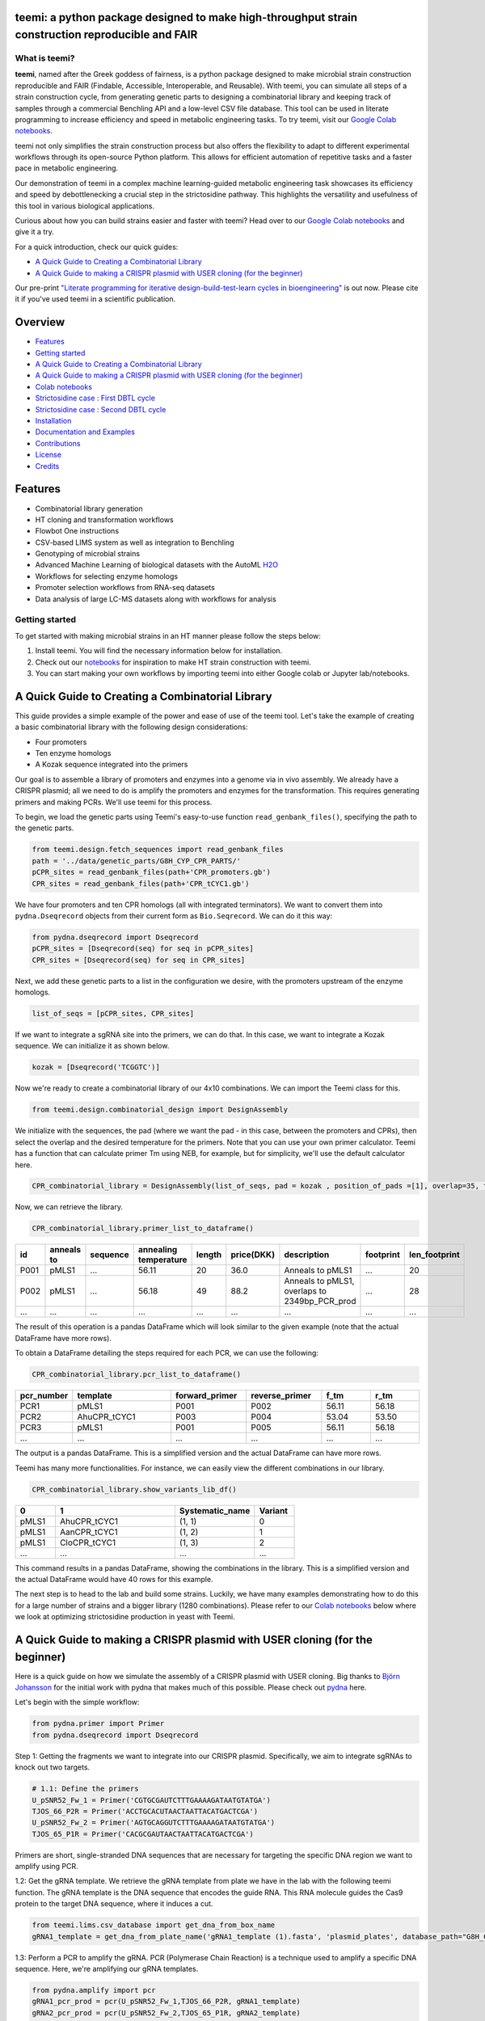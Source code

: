 .. image:: https://raw.githubusercontent.com/hiyama341/teemi/main/pictures/teemi_logo.svg
  :width: 400
  :alt: teemi logo 

teemi: a python package designed to make high-throughput strain construction reproducible and FAIR
--------------------------------------------------------------------------------------------------

.. summary-start

.. image:: https://badge.fury.io/py/teemi.svg
        :target: https://badge.fury.io/py/teemi

.. image:: https://github.com/hiyama341/teemi/actions/workflows/main.yml/badge.svg
        :target: https://github.com/hiyama341/teemi/actions

.. image:: https://readthedocs.org/projects/teemi/badge/?version=latest
        :target: https://teemi.readthedocs.io/en/latest/?version=latest
        :alt: Documentation Status

.. image:: https://img.shields.io/github/license/hiyama341/teemi
        :target: https://github.com/hiyama341/teemi/blob/main/LICENSE

.. image:: https://img.shields.io/pypi/pyversions/teemi.svg
        :target: https://pypi.org/project/teemi/
        :alt: Supported Python Versions

.. image:: https://codecov.io/gh/hiyama341/teemi/branch/main/graph/badge.svg?token=P4457QACUY 
        :target: https://codecov.io/gh/hiyama341/teemi

.. image:: https://img.shields.io/badge/code%20style-black-black
        :target: https://black.readthedocs.io/en/stable/

.. image:: https://img.shields.io/github/last-commit/hiyama341/teemi

.. image:: https://img.shields.io/badge/DOI-10_1101_2023_06_18_545451
        :target: https://doi.org/10.1101/2023.06.18.545451
    


What is teemi?
~~~~~~~~~~~~~~

**teemi**, named after the Greek goddess of fairness, is a python package designed
to make microbial strain construction reproducible and FAIR (Findable, Accessible, 
Interoperable, and Reusable). With teemi, you can simulate all steps of 
a strain construction cycle, from generating genetic parts to designing 
a combinatorial library and keeping track of samples through a commercial
Benchling API and a low-level CSV file database. 
This tool can be used in literate programming to 
increase efficiency and speed in metabolic engineering tasks. 
To try teemi, visit our `Google Colab notebooks <https://github.com/hiyama341/teemi/tree/main/colab_notebooks>`__.


teemi not only simplifies the strain construction process but also offers the 
flexibility to adapt to different experimental workflows through its open-source
Python platform. This allows for efficient automation of repetitive tasks and
a faster pace in metabolic engineering.

Our demonstration of teemi in a complex machine learning-guided
metabolic engineering task showcases its efficiency 
and speed by debottlenecking a crucial step in the strictosidine pathway. 
This highlights the versatility and usefulness of this tool in various  
biological applications. 

Curious about how you can build strains easier and faster with teemi? 
Head over to our `Google Colab notebooks <https://github.com/hiyama341/teemi/tree/main/colab_notebooks>`__
and give it a try.

For a quick introduction, check our quick guides:

- `A Quick Guide to Creating a Combinatorial Library`_
- `A Quick Guide to making a CRISPR plasmid with USER cloning (for the beginner)`_

Our pre-print `"Literate programming for iterative design-build-test-learn cycles in bioengineering" <https://www.biorxiv.org/content/10.1101/2023.06.18.545451v1>`__ is out now. 
Please cite it if you've used teemi in a scientific publication.

.. summary-end

Overview
--------
- `Features`_
- `Getting started`_
- `A Quick Guide to Creating a Combinatorial Library`_
- `A Quick Guide to making a CRISPR plasmid with USER cloning (for the beginner)`_
- `Colab notebooks`_
- `Strictosidine case : First DBTL cycle`_
- `Strictosidine case : Second DBTL cycle`_
- `Installation`_
- `Documentation and Examples`_
- `Contributions`_
- `License`_
- `Credits`_

Features
--------

* Combinatorial library generation
* HT cloning and transformation workflows
* Flowbot One instructions
* CSV-based LIMS system as well as integration to Benchling
* Genotyping of microbial strains
* Advanced Machine Learning of biological datasets with the AutoML `H2O <https://docs.h2o.ai/h2o/latest-stable/h2o-docs/automl.html>`__
* Workflows for selecting enzyme homologs
* Promoter selection workflows from RNA-seq datasets
* Data analysis of large LC-MS datasets along with workflows for analysis


Getting started
~~~~~~~~~~~~~~~
To get started with making microbial strains in an HT manner please follow the steps below: 

1. Install teemi. You will find the necessary information below for installation.

2. Check out our `notebooks <https://github.com/hiyama341/teemi/tree/main/colab_notebooks>`__ for inspiration to make HT strain construction with teemi.

3. You can start making your own workflows by importing teemi into either Google colab or Jupyter lab/notebooks.



A Quick Guide to Creating a Combinatorial Library
-------------------------------------------------

This guide provides a simple example of the power and ease of use of the teemi tool. 
Let's take the example of creating a basic combinatorial library with the following design considerations:

- Four promoters
- Ten enzyme homologs
- A Kozak sequence integrated into the primers

Our goal is to assemble a library of promoters and enzymes into a genome via in vivo assembly. 
We already have a CRISPR plasmid; all we need to do is amplify the promoters and enzymes for the transformation. 
This requires generating primers and making PCRs. We'll use teemi for this process.

To begin, we load the genetic parts using Teemi's easy-to-use function ``read_genbank_files()``, specifying the path to the genetic parts.

.. code-block:: python

    from teemi.design.fetch_sequences import read_genbank_files
    path = '../data/genetic_parts/G8H_CYP_CPR_PARTS/'
    pCPR_sites = read_genbank_files(path+'CPR_promoters.gb')
    CPR_sites = read_genbank_files(path+'CPR_tCYC1.gb')

We have four promoters and ten CPR homologs (all with integrated terminators). 
We want to convert them into ``pydna.Dseqrecord`` objects from their current form as ``Bio.Seqrecord``. We can do it this way:

.. code-block:: python

    from pydna.dseqrecord import Dseqrecord
    pCPR_sites = [Dseqrecord(seq) for seq in pCPR_sites]
    CPR_sites = [Dseqrecord(seq) for seq in CPR_sites]

Next, we add these genetic parts to a list in the configuration we desire, with the promoters upstream of the enzyme homologs.

.. code-block:: python

    list_of_seqs = [pCPR_sites, CPR_sites]

If we want to integrate a sgRNA site into the primers, we can do that. In this case, we want to integrate a Kozak sequence.
We can initialize it as shown below.

.. code-block:: python

    kozak = [Dseqrecord('TCGGTC')]

Now we're ready to create a combinatorial library of our 4x10 combinations. We can import the Teemi class for this.

.. code-block:: python

    from teemi.design.combinatorial_design import DesignAssembly

We initialize with the sequences, the pad (where we want the pad - in this case, between the promoters and CPRs), then select the overlap and the desired temperature for the primers. 
Note that you can use your own primer calculator. Teemi has a function that can calculate primer Tm using NEB, for example, but for simplicity, we'll use the default calculator here.

.. code-block:: python

    CPR_combinatorial_library = DesignAssembly(list_of_seqs, pad = kozak , position_of_pads =[1], overlap=35, target_tm = 55 )

Now, we can retrieve the library.

.. code-block:: python

    CPR_combinatorial_library.primer_list_to_dataframe()


.. list-table::
   :widths: 5 10 15 10 5 10 15 15 10
   :header-rows: 1

   * - id
     - anneals to
     - sequence
     - annealing temperature
     - length
     - price(DKK)
     - description
     - footprint
     - len_footprint
   * - P001
     - pMLS1
     - ...
     - 56.11
     - 20
     - 36.0
     - Anneals to pMLS1
     - ...
     - 20
   * - P002
     - pMLS1
     - ...
     - 56.18
     - 49
     - 88.2
     - Anneals to pMLS1, overlaps to 2349bp_PCR_prod
     - ...
     - 28
   * - ...
     - ...
     - ...
     - ...
     - ...
     - ...
     - ...
     - ...
     - ...

The result of this operation is a pandas DataFrame which will look similar to the given example (note that the actual DataFrame have more rows).


To obtain a DataFrame detailing the steps required for each PCR, we can use the following:

.. code-block:: python

    CPR_combinatorial_library.pcr_list_to_dataframe()
.. list-table::
   :widths: 10 20 15 15 10 10
   :header-rows: 1

   * - pcr_number
     - template
     - forward_primer
     - reverse_primer
     - f_tm
     - r_tm
   * - PCR1
     - pMLS1
     - P001
     - P002
     - 56.11
     - 56.18
   * - PCR2
     - AhuCPR_tCYC1
     - P003
     - P004
     - 53.04
     - 53.50
   * - PCR3
     - pMLS1
     - P001
     - P005
     - 56.11
     - 56.18
   * - ...
     - ...
     - ...
     - ...
     - ...
     - ...


The output is a pandas DataFrame. This is a simplified version and the actual DataFrame can have more rows.

Teemi has many more functionalities. For instance, we can easily view the different combinations in our library.

.. code-block:: python

    CPR_combinatorial_library.show_variants_lib_df()

.. list-table::
   :widths: 5 15 10 5
   :header-rows: 1

   * - 0
     - 1
     - Systematic_name
     - Variant
   * - pMLS1
     - AhuCPR_tCYC1
     - (1, 1)
     - 0
   * - pMLS1
     - AanCPR_tCYC1
     - (1, 2)
     - 1
   * - pMLS1
     - CloCPR_tCYC1
     - (1, 3)
     - 2
   * - ...
     - ...
     - ...
     - ...


This command results in a pandas DataFrame, showing the combinations in the library. This is a simplified version and the actual DataFrame would have 40 rows for this example.

The next step is to head to the lab and build some strains. Luckily, we have many examples demonstrating how to do this for a large number of strains and a bigger library (1280 combinations). 
Please refer to our `Colab notebooks <https://github.com/hiyama341/teemi/tree/main/colab_notebooks>`__ below where we look at optimizing strictosidine production in yeast with Teemi.


A Quick Guide to making a CRISPR plasmid with USER cloning (for the beginner)
-----------------------------------------------------------------------------
Here is a quick guide on how we simulate the assembly of a CRISPR plasmid with USER cloning. 
Big thanks to `Björn Johansson <https://github.com/BjornFJohansson>`__ for the initial work with pydna that makes much of this possible. 
Please check out `pydna <https://github.com/BjornFJohansson/pydna>`__ here.

Let's begin with the simple workflow:

.. code-block:: python

    from pydna.primer import Primer
    from pydna.dseqrecord import Dseqrecord

Step 1: Getting the fragments we want to integrate into our CRISPR plasmid. 
Specifically, we aim to integrate sgRNAs to knock out two targets. 

.. code-block:: python

    # 1.1: Define the primers
    U_pSNR52_Fw_1 = Primer('CGTGCGAUTCTTTGAAAAGATAATGTATGA')
    TJOS_66_P2R = Primer('ACCTGCACUTAACTAATTACATGACTCGA')
    U_pSNR52_Fw_2 = Primer('AGTGCAGGUTCTTTGAAAAGATAATGTATGA')
    TJOS_65_P1R = Primer('CACGCGAUTAACTAATTACATGACTCGA')

Primers are short, single-stranded DNA sequences that are necessary for targeting the specific DNA region we want to amplify using PCR.

1.2: Get the gRNA template. We retrieve the gRNA template from plate we have in the lab with the following teemi function.
The gRNA template is the DNA sequence that encodes the guide RNA. This RNA molecule guides the Cas9 protein to the target DNA sequence, where it induces a cut.

.. code-block:: python

    from teemi.lims.csv_database import get_dna_from_box_name
    gRNA1_template = get_dna_from_plate_name('gRNA1_template (1).fasta', 'plasmid_plates', database_path="G8H_CPR_library/data/06-lims/csv_database/")


1.3: Perform a PCR to amplify the gRNA. 
PCR (Polymerase Chain Reaction) is a technique used to amplify a specific DNA sequence. Here, we're amplifying our gRNA templates.


.. code-block:: python

    from pydna.amplify import pcr
    gRNA1_pcr_prod = pcr(U_pSNR52_Fw_1,TJOS_66_P2R, gRNA1_template)
    gRNA2_pcr_prod = pcr(U_pSNR52_Fw_2,TJOS_65_P1R, gRNA2_template)


1.4: Use the USER enzyme to process the PCR products.
The USER enzyme is used to create single-stranded overhangs on the PCR products, which will facilitate their insertion into the plasmid.


.. code-block:: python

    from teemi.design.cloning import USER_enzyme
    gRNA1_pcr_USER = USER_enzyme(gRNA1_pcr_prod)
    gRNA2_pcr_USER = USER_enzyme(gRNA2_pcr_prod)
    print(gRNA1_pcr_USER)
    print(gRNA2_pcr_USER)


Output:

.. code-block::

    Dseq(-425)
            TCTT..GTTAAGTGCAGGT
    GCACGCTAAGAA..CAAT   

    Dseq(-425)
             TCTT..GTTAATCGCGTG
    TCACGTCCAAGAA..CAAT   

Step 2: Digesting the plasmid. The plasmid is a small, circular DNA molecule. We're importing a specific template that we'll use to integrate our gRNAs.


.. code-block:: python

    # 2.1: Import the plasmid
    vector = Dseqrecord(get_dna_from_plate_name('Backbone_template - p0056_(pESC-LEU-ccdB-USER) (1).fasta', 'plasmid_plates', database_path="G8H_CPR_library/data/06-lims/csv_database/"), circular = True)


2.2: Digest the plasmid with AsiSI enzyme.
Digestion with the AsiSI enzyme creates specific cuts in the plasmid, allowing us to insert our gRNAs at these locations.


.. code-block:: python
    from Bio.Restriction import AsiSI
    vector_asiSI, cCCDB  = sorted( vector.cut(AsiSI), reverse=True)
    print(vector_asiSI.seq)

Output:

.. code-block::

    Dseq(-6972)
      CGCG..TGCGAT
    TAGCGC..ACGC  

2.3: Nick the digested plasmid using a nicking enzyme

.. code-block:: python

    from teemi.design.cloning import nicking_enzyme
    vector_asiSI_nick = Dseqrecord(nicking_enzyme(vector_asiSI))
    vector_asiSI_nick.seq

Nicking enzymes create single-stranded breaks in the DNA. This step prepares the plasmid for the insertion of the gRNAs.

Output:

.. code-block::

    Dseq(-6972)
            CATT..AATGCGTGCGAT
    TAGCGCACGTAA..TTAC  

Step 3: Assembling sgRNAs and vector

.. code-block:: python

    # 3.1: Combine the nicked vector with the USER processed gRNAs and loop the resulting sequence
    rec_vec =  (vector_asiSI_nick + gRNA1_pcr_USER + gRNA2_pcr_USER).looped()
    rec_vec.seq

In this final step, we're assembling the plasmid by combining the nicked vector with the processed gRNAs. The resulting molecule is a circular DNA plasmid containing our gRNAs.

Output:

.. code-block::

    Dseq(o7797)
    CATT..CGTG
    GTAA..GCAC


For more real-life examples on how to use this in complex metabolic worklfows in a high-throughput manner pleas check our `Colab notebooks <https://github.com/hiyama341/teemi/tree/main/colab_notebooks>`__ .


Colab notebooks
---------------
As a proof of concept we show how teemi and literate programming can be used to streamline bioengineering workflows.
These workflows should serve as a guide or a help to build your own workflows and thereby harnessing the power of literate programming with teemi. 

Specifically, in this first study we present how teemi and literate programming to build simulation-guided, iterative,
and evolution-guided laboratory workflows for optimizing strictosidine production in yeast. 
If you wanna read the study you can find the pre-print `here <https://www.biorxiv.org/content/10.1101/2023.06.18.545451v1>`__.

Below you can find all the notebooks developed in this work. 
Just click the Google colab badge to start the workflows. 

Strictosidine case : First DBTL cycle
~~~~~~~~~~~~~~~~~~~~~~~~~~~~~~~~~~~~~
**The strictosidine pathway and short intro:**
Strictosidine is a crucial precursor for 3,000+ bioactive alkaloids found
in plants, used in medical treatments like cancer and malaria. 
Chemically synthesizing or extracting them is challenging. 
We're exploring biotechnological methods to produce them in yeast cell factories. 
But complex P450-mediated hydroxylations limit production. 
We're optimizing these reactions using combinatorial optimization, starting with geraniol hydroxylation(G8H) as a test case.
Feal free to check out the notebooks for more information on how we did it. 


.. image:: https://raw.githubusercontent.com/hiyama341/teemi/fadcfe20e17e6b630280d38c624d1ad2e8838d5c/pictures/Petersend_Levassor_et_al_fig2A_strictosidine_pathway.png
  :width: 700
  :alt: strictosidine pathway 


**DESIGN:**

..  |Notebook 00| image:: https://colab.research.google.com/assets/colab-badge.svg
    :alt: Notebook 00
    :target: https://colab.research.google.com/github/hiyama341/teemi/blob/main/colab_notebooks/00_1_DESIGN_Homologs.ipynb 

..  |Notebook 01| image:: https://colab.research.google.com/assets/colab-badge.svg
    :alt: Notebook 01
    :target: https://colab.research.google.com/github/hiyama341/teemi/blob/main/colab_notebooks/01_1_DESIGN_Promoters.ipynb

..  |Notebook 02| image:: https://colab.research.google.com/assets/colab-badge.svg
    :alt: Notebook 02
    :target: https://colab.research.google.com/github/hiyama341/teemi/blob/main/colab_notebooks/02_1_DESIGN_Combinatorial_library.ipynb
    

1.  Automatically fetch homologs from NCBI from a query in a standardizable and repeatable way 

|Notebook 00| 


01. Promoters can be selected from RNAseq data and fetched from online database with various quality measurements implemented 

|Notebook 01|



02. Combinatorial libraries can be generated with the DesignAssembly class along with robot executable intructions 

|Notebook 02| 



**BUILD:**

..  |Notebook 03| image:: https://colab.research.google.com/assets/colab-badge.svg
    :alt: Notebook 03
    :target: https://colab.research.google.com/github/hiyama341/teemi/blob/main/colab_notebooks/03_1_BUILD_gRNA_plasmid.ipynb


..  |Notebook 04| image:: https://colab.research.google.com/assets/colab-badge.svg
    :alt: Notebook 04
    :target: https://colab.research.google.com/github/hiyama341/teemi/blob/main/colab_notebooks/04_1_BUILD_Background_strain.ipynb


..  |Notebook 05| image:: https://colab.research.google.com/assets/colab-badge.svg
    :alt: Notebook 05
    :target: https://colab.research.google.com/github/hiyama341/teemi/blob/main/colab_notebooks/05_1_BUILD_Combinatorial_library.ipynb


03. Assembly of a CRISPR plasmid with USER cloning 

|Notebook 03|

04. Construction of the background strain by K/O of G8H and CPR 

|Notebook 04|

05. First combinatorial library was generated for 1280 possible combinations 

|Notebook 05| 



**TEST:**


..  |Notebook 06| image:: https://colab.research.google.com/assets/colab-badge.svg
    :alt: Notebook 06
    :target: https://colab.research.google.com/github/hiyama341/teemi/blob/main/colab_notebooks/06_1_TEST_Library_characterisation.ipynb


06. Data processing of LC-MS data and genotyping of the generated strains 

|Notebook 06|  


**LEARN:**

..  |Notebook 07| image:: https://colab.research.google.com/assets/colab-badge.svg
    :alt: Notebook 07
    :target: https://colab.research.google.com/github/hiyama341/teemi/blob/main/colab_notebooks/07_1_LEARN_Modelling_and_predictions.ipynb


07. Use AutoML to predict the best combinations for a targeted second round of library construction 

|Notebook 07|



Strictosidine case : Second DBTL cycle
~~~~~~~~~~~~~~~~~~~~~~~~~~~~~~~~~~~~~~



**DESIGN:**

..  |Notebook 08| image:: https://colab.research.google.com/assets/colab-badge.svg
    :alt: Notebook 08
    :target: https://colab.research.google.com/github/hiyama341/teemi/blob/main/colab_notebooks/08_2_DESIGN_Model_recommended_combinatiorial_library.ipynb

08. Results from the ML can be translated into making a targeted library of strains 

|Notebook 08| 



**BUILD:**


..  |Notebook 09| image:: https://colab.research.google.com/assets/colab-badge.svg
    :alt: Notebook 09
    :target: https://colab.research.google.com/github/hiyama341/teemi/blob/main/colab_notebooks/09_2_BUILD_Combinatorial_library.ipynb


09. Shows the construction of a targeted library of strains 

|Notebook 09| 




**TEST:**

..  |Notebook 10| image:: https://colab.research.google.com/assets/colab-badge.svg
    :alt: Notebook 10
    :target: https://colab.research.google.com/github/hiyama341/teemi/blob/main/colab_notebooks/10_2_TEST_Library_characterization.ipynb



10. Data processing of LC-MS data like in notebook 6 

|Notebook 10|




**LEARN:**

..  |Notebook 11| image:: https://colab.research.google.com/assets/colab-badge.svg
    :alt: Notebook 11
    :target: https://colab.research.google.com/github/hiyama341/teemi/blob/main/colab_notebooks/11_2_LEARN_Modelling_and_predictions.ipynb


11. Second ML cycle of ML showing how the model increased performance and saturation of best performing strains 

|Notebook 11| 



Installation
~~~~~~~~~~~~

.. installation-start

Use pip to install teemi from `PyPI <https://pypi.org/project/teemi/>`__.

::

    $ pip install teemi


If you want to develop or if you cloned the repository from our `GitHub <https://github.com/hiyama341/teemi/>`__
you can install teemi in the following way.

::

    $ pip install -e <path-to-teemi-repo>  

Or if you are in the teemi repository:

::

    $ pip install -e .



You might need to run these commands with administrative
privileges if you're not using a virtual environment (using ``sudo`` for example).
Please check the `documentation <https://teemi.readthedocs.io/en/latest/installation.html#>`__
for further details.

.. installation-end

Documentation and Examples
~~~~~~~~~~~~~~~~~~~~~~~~~~

Documentation is available on through numerous Google Colab notebooks with
examples on how to use teemi and how we use these notebooks for strain
construnction. The Colab notebooks can be found here 
`teemi.notebooks <https://github.com/hiyama341/teemi/tree/main/colab_notebooks>`__. 

* Documentation: https://teemi.readthedocs.io.


Contributions
~~~~~~~~~~~~~

Contributions are very welcome! Check our `guidelines <https://teemi.readthedocs.io/en/latest/contributing.html>`__ for instructions how to contribute.


License
~~~~~~~
* Free software: MIT license

Credits
-------
- This package was created with Cookiecutter_ and the `audreyr/cookiecutter-pypackage`_ project template.

.. _Cookiecutter: https://github.com/audreyr/cookiecutter

.. _`audreyr/cookiecutter-pypackage`: https://github.com/audreyr/cookiecutter-pypackage

- teemis logo was made by Jonas Krogh Fischer. Check out his `website <http://jkfischerproductions.com/kea/portfolio/index.html>`__. 